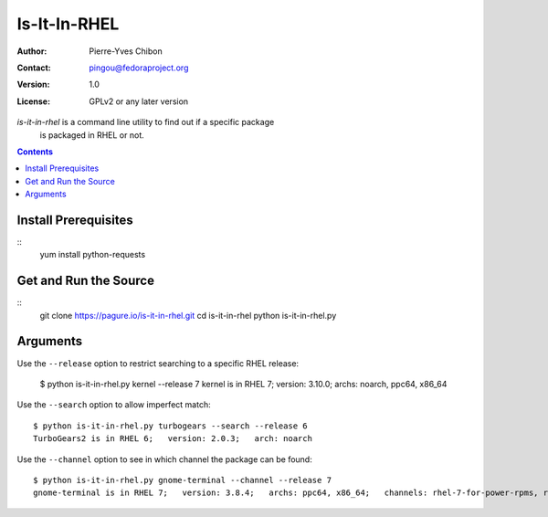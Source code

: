 ====================
Is-It-In-RHEL
====================

:Author: Pierre-Yves Chibon
:Contact: pingou@fedoraproject.org
:Version: 1.0
:License: GPLv2 or any later version

`is-it-in-rhel` is a command line utility to find out if a specific package
    is packaged in RHEL or not.

.. contents::

Install Prerequisites
~~~~~~~~~~~~~~~~~~~~~
::
  yum install python-requests


Get and Run the Source
~~~~~~~~~~~~~~~~~~~~~~~~
::
  git clone https://pagure.io/is-it-in-rhel.git
  cd is-it-in-rhel
  python is-it-in-rhel.py

Arguments
~~~~~~~~~

Use the ``--release`` option to restrict searching to a specific RHEL release:

    $ python is-it-in-rhel.py kernel --release 7
    kernel is in RHEL 7;   version: 3.10.0;   archs: noarch, ppc64, x86_64


Use the ``--search`` option to allow imperfect match:

::

    $ python is-it-in-rhel.py turbogears --search --release 6
    TurboGears2 is in RHEL 6;   version: 2.0.3;   arch: noarch


Use the ``--channel`` option to see in which channel the package can be found:

::

    $ python is-it-in-rhel.py gnome-terminal --channel --release 7
    gnome-terminal is in RHEL 7;   version: 3.8.4;   archs: ppc64, x86_64;   channels: rhel-7-for-power-rpms, rhel-7-server-rpms

